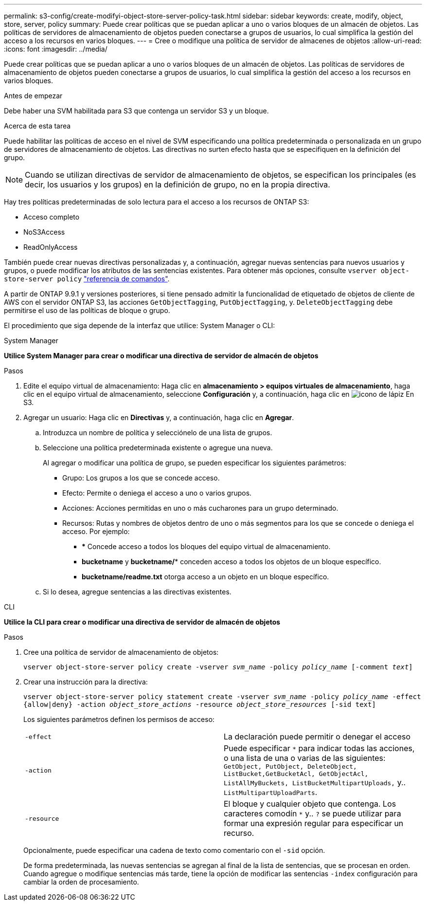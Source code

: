 ---
permalink: s3-config/create-modifyi-object-store-server-policy-task.html 
sidebar: sidebar 
keywords: create, modify, object, store, server, policy 
summary: Puede crear políticas que se puedan aplicar a uno o varios bloques de un almacén de objetos. Las políticas de servidores de almacenamiento de objetos pueden conectarse a grupos de usuarios, lo cual simplifica la gestión del acceso a los recursos en varios bloques. 
---
= Cree o modifique una política de servidor de almacenes de objetos
:allow-uri-read: 
:icons: font
:imagesdir: ../media/


[role="lead"]
Puede crear políticas que se puedan aplicar a uno o varios bloques de un almacén de objetos. Las políticas de servidores de almacenamiento de objetos pueden conectarse a grupos de usuarios, lo cual simplifica la gestión del acceso a los recursos en varios bloques.

.Antes de empezar
Debe haber una SVM habilitada para S3 que contenga un servidor S3 y un bloque.

.Acerca de esta tarea
Puede habilitar las políticas de acceso en el nivel de SVM especificando una política predeterminada o personalizada en un grupo de servidores de almacenamiento de objetos. Las directivas no surten efecto hasta que se especifiquen en la definición del grupo.


NOTE: Cuando se utilizan directivas de servidor de almacenamiento de objetos, se especifican los principales (es decir, los usuarios y los grupos) en la definición de grupo, no en la propia directiva.

Hay tres políticas predeterminadas de solo lectura para el acceso a los recursos de ONTAP S3:

* Acceso completo
* NoS3Access
* ReadOnlyAccess


También puede crear nuevas directivas personalizadas y, a continuación, agregar nuevas sentencias para nuevos usuarios y grupos, o puede modificar los atributos de las sentencias existentes. Para obtener más opciones, consulte `vserver object-store-server policy` link:https://docs.netapp.com/us-en/ontap-cli-9131/index.html["referencia de comandos"^].

A partir de ONTAP 9.9.1 y versiones posteriores, si tiene pensado admitir la funcionalidad de etiquetado de objetos de cliente de AWS con el servidor ONTAP S3, las acciones `GetObjectTagging`, `PutObjectTagging`, y. `DeleteObjectTagging` debe permitirse el uso de las políticas de bloque o grupo.

El procedimiento que siga depende de la interfaz que utilice: System Manager o CLI:

[role="tabbed-block"]
====
.System Manager
--
*Utilice System Manager para crear o modificar una directiva de servidor de almacén de objetos*

.Pasos
. Edite el equipo virtual de almacenamiento: Haga clic en *almacenamiento > equipos virtuales de almacenamiento*, haga clic en el equipo virtual de almacenamiento, seleccione *Configuración* y, a continuación, haga clic en image:icon_pencil.gif["icono de lápiz"] En S3.
. Agregar un usuario: Haga clic en *Directivas* y, a continuación, haga clic en *Agregar*.
+
.. Introduzca un nombre de política y selecciónelo de una lista de grupos.
.. Seleccione una política predeterminada existente o agregue una nueva.
+
Al agregar o modificar una política de grupo, se pueden especificar los siguientes parámetros:

+
*** Grupo: Los grupos a los que se concede acceso.
*** Efecto: Permite o deniega el acceso a uno o varios grupos.
*** Acciones: Acciones permitidas en uno o más cucharones para un grupo determinado.
*** Recursos: Rutas y nombres de objetos dentro de uno o más segmentos para los que se concede o deniega el acceso.
Por ejemplo:
+
**** *** Concede acceso a todos los bloques del equipo virtual de almacenamiento.
**** *bucketname* y *bucketname/** conceden acceso a todos los objetos de un bloque específico.
**** *bucketname/readme.txt* otorga acceso a un objeto en un bloque específico.




.. Si lo desea, agregue sentencias a las directivas existentes.




--
.CLI
--
*Utilice la CLI para crear o modificar una directiva de servidor de almacén de objetos*

.Pasos
. Cree una política de servidor de almacenamiento de objetos:
+
`vserver object-store-server policy create -vserver _svm_name_ -policy _policy_name_ [-comment _text_]`

. Crear una instrucción para la directiva:
+
`vserver object-store-server policy statement create -vserver _svm_name_ -policy _policy_name_ -effect {allow|deny} -action _object_store_actions_ -resource _object_store_resources_ [-sid text]`

+
Los siguientes parámetros definen los permisos de acceso:

+
[cols="2*"]
|===


 a| 
`-effect`
 a| 
La declaración puede permitir o denegar el acceso



 a| 
`-action`
 a| 
Puede especificar `*` para indicar todas las acciones, o una lista de una o varias de las siguientes: `GetObject, PutObject, DeleteObject, ListBucket,GetBucketAcl, GetObjectAcl, ListAllMyBuckets, ListBucketMultipartUploads,` y.. `ListMultipartUploadParts`.



 a| 
`-resource`
 a| 
El bloque y cualquier objeto que contenga. Los caracteres comodín `*` y.. `?` se puede utilizar para formar una expresión regular para especificar un recurso.

|===
+
Opcionalmente, puede especificar una cadena de texto como comentario con el `-sid` opción.

+
De forma predeterminada, las nuevas sentencias se agregan al final de la lista de sentencias, que se procesan en orden. Cuando agregue o modifique sentencias más tarde, tiene la opción de modificar las sentencias `-index` configuración para cambiar la orden de procesamiento.



--
====